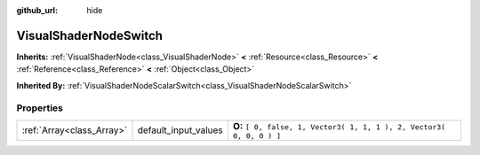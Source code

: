 :github_url: hide

.. Generated automatically by doc/tools/makerst.py in Godot's source tree.
.. DO NOT EDIT THIS FILE, but the VisualShaderNodeSwitch.xml source instead.
.. The source is found in doc/classes or modules/<name>/doc_classes.

.. _class_VisualShaderNodeSwitch:

VisualShaderNodeSwitch
======================

**Inherits:** :ref:`VisualShaderNode<class_VisualShaderNode>` **<** :ref:`Resource<class_Resource>` **<** :ref:`Reference<class_Reference>` **<** :ref:`Object<class_Object>`

**Inherited By:** :ref:`VisualShaderNodeScalarSwitch<class_VisualShaderNodeScalarSwitch>`



Properties
----------

+---------------------------+----------------------+-----------------------------------------------------------------------+
| :ref:`Array<class_Array>` | default_input_values | **O:** ``[ 0, false, 1, Vector3( 1, 1, 1 ), 2, Vector3( 0, 0, 0 ) ]`` |
+---------------------------+----------------------+-----------------------------------------------------------------------+

